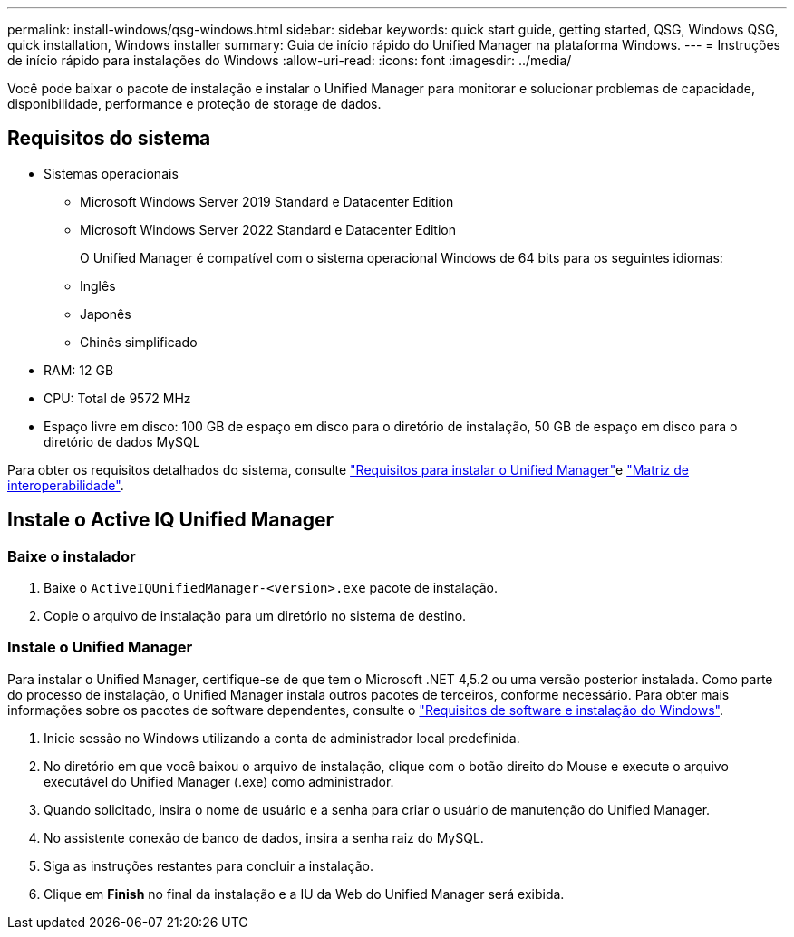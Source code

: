 ---
permalink: install-windows/qsg-windows.html 
sidebar: sidebar 
keywords: quick start guide, getting started, QSG, Windows QSG, quick installation, Windows installer 
summary: Guia de início rápido do Unified Manager na plataforma Windows. 
---
= Instruções de início rápido para instalações do Windows
:allow-uri-read: 
:icons: font
:imagesdir: ../media/


[role="lead"]
Você pode baixar o pacote de instalação e instalar o Unified Manager para monitorar e solucionar problemas de capacidade, disponibilidade, performance e proteção de storage de dados.



== Requisitos do sistema

* Sistemas operacionais
+
** Microsoft Windows Server 2019 Standard e Datacenter Edition
** Microsoft Windows Server 2022 Standard e Datacenter Edition
+
O Unified Manager é compatível com o sistema operacional Windows de 64 bits para os seguintes idiomas:

** Inglês
** Japonês
** Chinês simplificado


* RAM: 12 GB
* CPU: Total de 9572 MHz
* Espaço livre em disco: 100 GB de espaço em disco para o diretório de instalação, 50 GB de espaço em disco para o diretório de dados MySQL


Para obter os requisitos detalhados do sistema, consulte link:../install-windows/concept_requirements_for_installing_unified_manager.html["Requisitos para instalar o Unified Manager"]e link:http://mysupport.netapp.com/matrix["Matriz de interoperabilidade"^].



== Instale o Active IQ Unified Manager



=== Baixe o instalador

. Baixe o `ActiveIQUnifiedManager-<version>.exe` pacote de instalação.
. Copie o arquivo de instalação para um diretório no sistema de destino.




=== Instale o Unified Manager

Para instalar o Unified Manager, certifique-se de que tem o Microsoft .NET 4,5.2 ou uma versão posterior instalada. Como parte do processo de instalação, o Unified Manager instala outros pacotes de terceiros, conforme necessário. Para obter mais informações sobre os pacotes de software dependentes, consulte o link:../install-windows/reference_windows_software_and_installation_requirements.html["Requisitos de software e instalação do Windows"].

. Inicie sessão no Windows utilizando a conta de administrador local predefinida.
. No diretório em que você baixou o arquivo de instalação, clique com o botão direito do Mouse e execute o arquivo executável do Unified Manager (.exe) como administrador.
. Quando solicitado, insira o nome de usuário e a senha para criar o usuário de manutenção do Unified Manager.
. No assistente conexão de banco de dados, insira a senha raiz do MySQL.
. Siga as instruções restantes para concluir a instalação.
. Clique em *Finish* no final da instalação e a IU da Web do Unified Manager será exibida.

